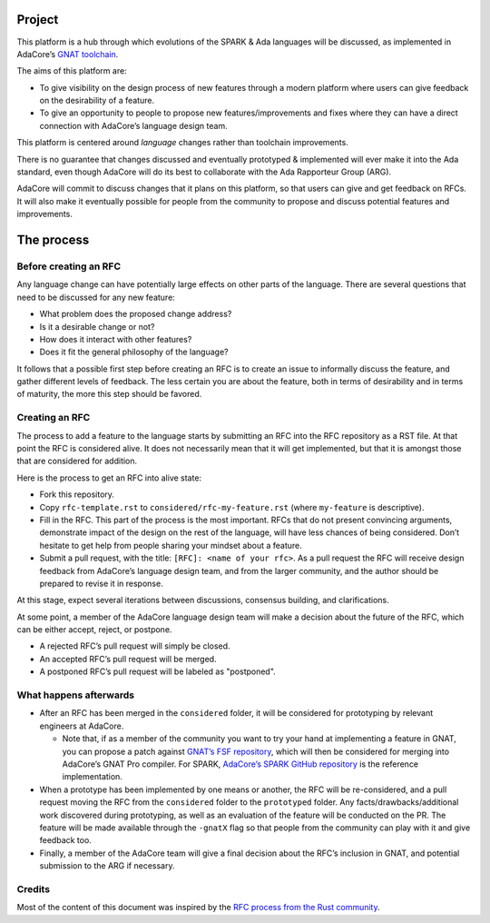 Project
=======

This platform is a hub through which evolutions of the SPARK & Ada languages
will be discussed, as implemented in AdaCore’s `GNAT toolchain
<https://www.adacore.com/community>`_.

The aims of this platform are:

- To give visibility on the design process of new features through a modern
  platform where users can give feedback on the desirability of a feature.

- To give an opportunity to people to propose new features/improvements and
  fixes where they can have a direct connection with AdaCore’s language design
  team.

This platform is centered around *language* changes rather than toolchain
improvements.

There is no guarantee that changes discussed and eventually prototyped &
implemented will ever make it into the Ada standard, even though AdaCore will
do its best to collaborate with the Ada Rapporteur Group (ARG).

AdaCore will commit to discuss changes that it plans on this platform, so that
users can give and get feedback on RFCs. It will also make it eventually
possible for people from the community to propose and discuss potential
features and improvements.

The process
===========

Before creating an RFC
----------------------

Any language change can have potentially large effects on other parts of the
language. There are several questions that need to be discussed for any new
feature:

- What problem does the proposed change address?

- Is it a desirable change or not?

- How does it interact with other features?

- Does it fit the general philosophy of the language?

It follows that a possible first step before creating an RFC is to create an
issue to informally discuss the feature, and gather different levels of
feedback. The less certain you are about the feature, both in terms of
desirability and in terms of maturity, the more this step should be favored.

Creating an RFC
---------------

The process to add a feature to the language starts by submitting an RFC into the
RFC repository as a RST file. At that point the RFC is considered alive. It
does not necessarily mean that it will get implemented, but that it is amongst
those that are considered for addition.

Here is the process to get an RFC into alive state:

- Fork this repository.

- Copy ``rfc-template.rst`` to ``considered/rfc-my-feature.rst`` (where
  ``my-feature`` is descriptive).

- Fill in the RFC. This part of the process is the most important. RFCs that do
  not present convincing arguments, demonstrate impact of the design on the
  rest of the language, will have less chances of being considered. Don’t
  hesitate to get help from people sharing your mindset about a feature.

- Submit a pull request, with the title: ``[RFC]: <name of your rfc>``.
  As a pull request the RFC will receive design feedback from AdaCore’s
  language design team, and from the larger community, and the author 
  should be prepared to revise it in response.

At this stage, expect several iterations between discussions, consensus
building, and clarifications.

At some point, a member of the AdaCore language design team will make a
decision about the future of the RFC, which can be either accept, reject, or
postpone.

- A rejected RFC’s pull request will simply be closed.

- An accepted RFC’s pull request will be merged.

- A postponed RFC’s pull request will be labeled as "postponed".

What happens afterwards
-----------------------

- After an RFC has been merged in the ``considered`` folder, it will be
  considered for prototyping by relevant engineers at AdaCore.

  * Note that, if as a member of the community you want to try your hand at
    implementing a feature in GNAT, you can propose a patch against `GNAT’s
    FSF repository <https://www.gnu.org/software/gnat/>`_, which will then be
    considered for merging into AdaCore’s GNAT Pro compiler. For SPARK,
    `AdaCore’s SPARK GitHub repository
    <https://github.com/AdaCore/spark2014>`_ is the reference implementation.

- When a prototype has been implemented by one means or another, the RFC will be
  re-considered, and a pull request moving the RFC from the ``considered`` folder
  to the ``prototyped`` folder. Any facts/drawbacks/additional work discovered
  during prototyping, as well as an evaluation of the feature will be conducted
  on the PR. The feature will be made available through the ``-gnatX`` flag so
  that people from the community can play with it and give feedback too.

- Finally, a member of the AdaCore team will give a final decision about the
  RFC’s inclusion in GNAT, and potential submission to the ARG if necessary.

Credits
-------

Most of the content of this document was inspired by the `RFC process from the
Rust community <https://github.com/rust-lang/rfcs>`_.
